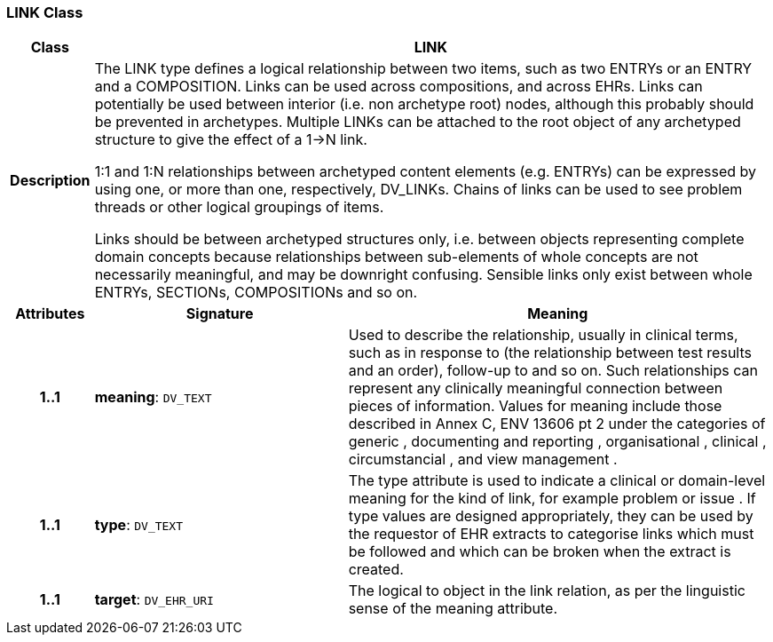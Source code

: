 === LINK Class

[cols="^1,3,5"]
|===
h|*Class*
2+^h|*LINK*

h|*Description*
2+a|The LINK type defines a logical relationship between two items, such as two ENTRYs or an ENTRY and a COMPOSITION. Links can be used across compositions, and across EHRs. Links can potentially be used between interior (i.e. non archetype root) nodes, although this probably should be prevented in archetypes. Multiple LINKs can be attached to the root object of any archetyped structure to give the effect of a 1->N link.

1:1 and 1:N relationships between archetyped content elements (e.g. ENTRYs) can be expressed by using one, or more than one, respectively, DV_LINKs. Chains of links can be used to see  problem threads  or other logical groupings of items.

Links should be between archetyped structures only, i.e. between objects representing complete domain concepts because relationships between sub-elements of whole concepts are not necessarily meaningful, and may be downright confusing. Sensible links only exist between whole ENTRYs, SECTIONs, COMPOSITIONs and so on.

h|*Attributes*
^h|*Signature*
^h|*Meaning*

h|*1..1*
|*meaning*: `DV_TEXT`
a|Used to describe the relationship, usually in clinical terms, such as  in response to  (the relationship between test results and an order),  follow-up to  and so on. Such relationships can represent any clinically meaningful connection between pieces of information. Values for meaning include those described in Annex C, ENV 13606 pt 2 under the categories of  generic ,  documenting and reporting ,  organisational ,  clinical ,  circumstancial , and  view management .

h|*1..1*
|*type*: `DV_TEXT`
a|The type attribute is used to indicate a clinical or domain-level meaning for the kind of link, for example  problem  or  issue . If type values are designed appropriately, they can be used by the requestor of EHR extracts to categorise links which must be followed and which can be broken when the extract is created.

h|*1..1*
|*target*: `DV_EHR_URI`
a|The logical  to  object in the link relation, as per the linguistic sense of the meaning attribute.
|===
